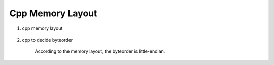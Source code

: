 *****************
Cpp Memory Layout
*****************

#. cpp memory layout
   
    .. image:: images/memory_layout.png

#. cpp to decide byteorder
   
    .. image:: images/os_byteorder.png

    According to the memory layout, the byteorder is little-endian.

    .. code-block:: c
        :caption: Take from */usr/include/i386/endian.h*
   
        /* 
           Definitions for byteorder, according to significance of bytes,
           from low addresses to high addresses. The value is what you get by
           putting '4' in the most significant byte, '3' in the second most
           significant byte, '2' in the second least significant byte, and '1'
           in the least significant byte, and then writing down one digit for
           each byte, starting with the byte at the lowest address at the left,
           and proceeding to the byte with the highest address at the right.  
        */
      
        #define __LITTLE_ENDIAN 1234
        #define __BIG_ENDIAN    4321
        #define __PDP_ENDIAN    3412
